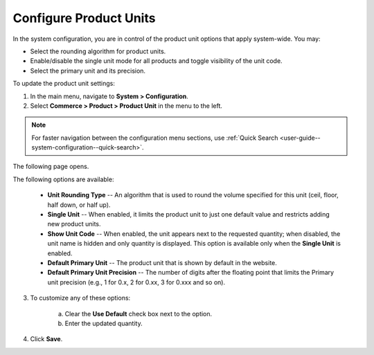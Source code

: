 .. _sys--commerce--product--product-units:

Configure Product Units
-----------------------

.. begin

In the system configuration, you are in control of the product unit options that apply system-wide. You may:

* Select the rounding algorithm for product units.
* Enable/disable the single unit mode for all products and toggle visibility of the unit code.
* Select the primary unit and its precision.

To update the product unit settings:

1. In the main menu, navigate to **System > Configuration**.
2. Select **Commerce > Product > Product Unit** in the menu to the left.

.. note::
   For faster navigation between the configuration menu sections, use :ref:`Quick Search <user-guide--system-configuration--quick-search>`.

The following page opens.

.. image:: /configuration_guide/img/configuration/product/product_unit/ProductUnit.png
   :class: with-border

The following options are available:

   * **Unit Rounding Type** -- An algorithm that is used to round the volume specified for this unit (ceil, floor, half down, or half up).
   * **Single Unit** -- When enabled, it limits the product unit to just one default value and restricts adding new product units.
   * **Show Unit Code** -- When enabled, the unit appears next to the requested quantity; when disabled, the unit name is hidden and only quantity is displayed. This option is available only when the **Single Unit** is enabled. 
   * **Default Primary Unit** -- The product unit that is shown by default in the website.
   * **Default Primary Unit Precision** -- The number of digits after the floating point that limits the Primary unit precision (e.g., 1 for 0.x, 2 for 0.xx, 3 for 0.xxx and so on).

3. To customize any of these options:

     a) Clear the **Use Default** check box next to the option.
     b) Enter the updated quantity.

4. Click **Save**.

.. finish

